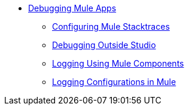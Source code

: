 ** link:/mule-user-guide/v/3.8/debugging[Debugging Mule Apps]
*** link:/mule-user-guide/v/3.8/configuring-mule-stacktraces[Configuring Mule Stacktraces]
*** link:/mule-user-guide/v/3.8/debugging-outside-studio[Debugging Outside Studio]
*** link:/mule-user-guide/v/3.8/logging[Logging Using Mule Components]
*** link:/mule-user-guide/v/3.8/logging-in-mule[Logging Configurations in Mule]

